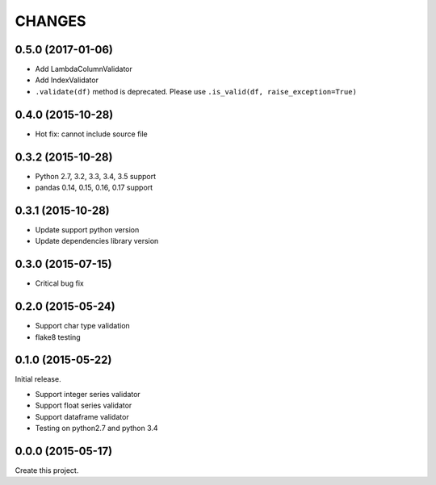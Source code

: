 CHANGES
=======

0.5.0 (2017-01-06)
------------------

* Add LambdaColumnValidator
* Add IndexValidator
* ``.validate(df)`` method is deprecated. Please use ``.is_valid(df, raise_exception=True)``

0.4.0 (2015-10-28)
------------------

* Hot fix: cannot include source file

0.3.2 (2015-10-28)
------------------

* Python 2.7, 3.2, 3.3, 3.4, 3.5 support
* pandas 0.14, 0.15, 0.16, 0.17 support

0.3.1 (2015-10-28)
------------------

* Update support python version
* Update dependencies library version

0.3.0 (2015-07-15)
------------------

* Critical bug fix

0.2.0 (2015-05-24)
------------------

* Support char type validation
* flake8 testing

0.1.0 (2015-05-22)
------------------

Initial release.

* Support integer series validator
* Support float series validator
* Support dataframe validator

* Testing on python2.7 and python 3.4

0.0.0 (2015-05-17)
------------------

Create this project.

